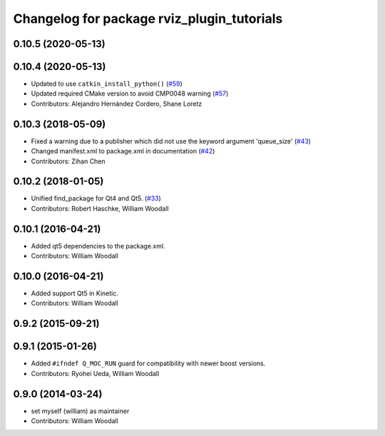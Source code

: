 ^^^^^^^^^^^^^^^^^^^^^^^^^^^^^^^^^^^^^^^^^^^
Changelog for package rviz_plugin_tutorials
^^^^^^^^^^^^^^^^^^^^^^^^^^^^^^^^^^^^^^^^^^^

0.10.5 (2020-05-13)
-------------------

0.10.4 (2020-05-13)
-------------------
* Updated to use ``catkin_install_python()`` (`#59 <https://github.com/ros-visualization/visualization_tutorials/issues/59>`_)
* Updated required CMake version to avoid CMP0048 warning (`#57 <https://github.com/ros-visualization/visualization_tutorials/issues/57>`_)
* Contributors: Alejandro Hernández Cordero, Shane Loretz

0.10.3 (2018-05-09)
-------------------
* Fixed a warning due to a publisher which did not use the keyword argument 'queue_size' (`#43 <https://github.com/ros-visualization/visualization_tutorials/issues/43>`_)
* Changed manifest.xml to package.xml in documentation (`#42 <https://github.com/ros-visualization/visualization_tutorials/issues/42>`_)
* Contributors: Zihan Chen

0.10.2 (2018-01-05)
-------------------
* Unified find_package for Qt4 and Qt5. (`#33 <https://github.com/ros-visualization/visualization_tutorials//issues/33>`_)
* Contributors: Robert Haschke, William Woodall

0.10.1 (2016-04-21)
-------------------
* Added qt5 dependencies to the package.xml.
* Contributors: William Woodall

0.10.0 (2016-04-21)
-------------------
* Added support Qt5 in Kinetic.
* Contributors: William Woodall

0.9.2 (2015-09-21)
------------------

0.9.1 (2015-01-26)
------------------
* Added ``#ifndef Q_MOC_RUN`` guard for compatibility with newer boost versions.
* Contributors: Ryohei Ueda, William Woodall

0.9.0 (2014-03-24)
------------------
* set myself (william) as maintainer
* Contributors: William Woodall
